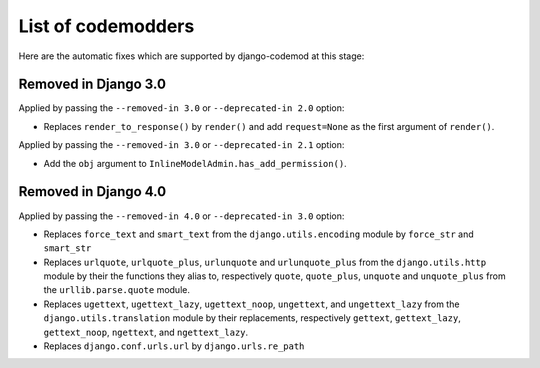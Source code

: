 List of codemodders
===================

Here are the automatic fixes which are supported by django-codemod at this stage:

Removed in Django 3.0
---------------------

Applied by passing the ``--removed-in 3.0`` or ``--deprecated-in 2.0`` option:

- Replaces ``render_to_response()`` by ``render()`` and add ``request=None``
  as the first argument of ``render()``.

Applied by passing the ``--removed-in 3.0`` or ``--deprecated-in 2.1`` option:

- Add the ``obj`` argument to ``InlineModelAdmin.has_add_permission()``.

Removed in Django 4.0
---------------------

Applied by passing the ``--removed-in 4.0`` or ``--deprecated-in 3.0`` option:

- Replaces ``force_text`` and ``smart_text`` from the ``django.utils.encoding`` module by ``force_str`` and ``smart_str``
- Replaces ``urlquote``, ``urlquote_plus``, ``urlunquote`` and ``urlunquote_plus`` from the ``django.utils.http`` module by their the functions they alias to, respectively ``quote``, ``quote_plus``, ``unquote`` and ``unquote_plus`` from the ``urllib.parse.quote`` module.
- Replaces ``ugettext``, ``ugettext_lazy``, ``ugettext_noop``, ``ungettext``, and ``ungettext_lazy`` from the ``django.utils.translation`` module by their replacements, respectively ``gettext``, ``gettext_lazy``, ``gettext_noop``, ``ngettext``, and ``ngettext_lazy``.
- Replaces ``django.conf.urls.url`` by ``django.urls.re_path``
